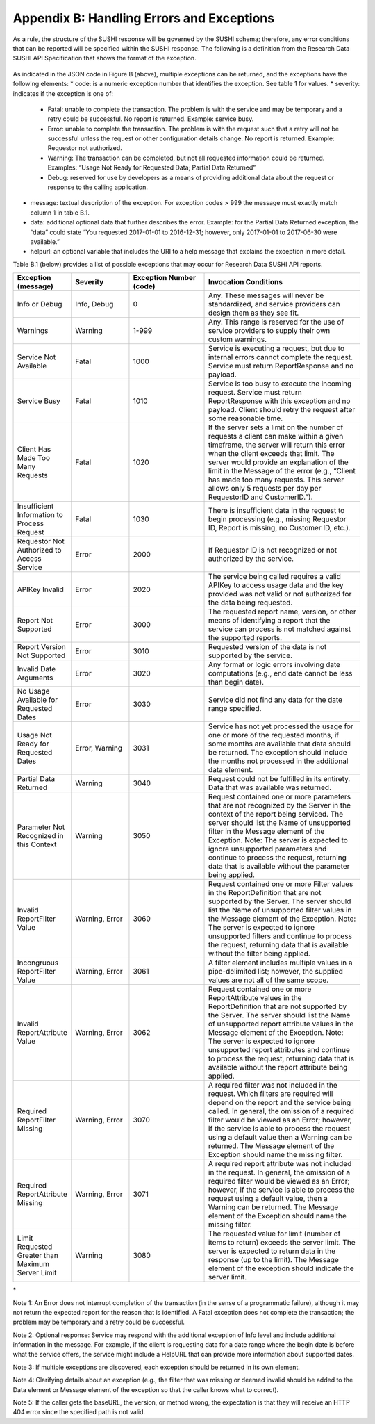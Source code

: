 .. The COUNTER Code of Practice for Research Data © 2017-2024 by COUNTER Metrics
   is licensed under CC BY-SA 4.0. To view a copy of this license,
   visit https://creativecommons.org/licenses/by-sa/4.0/

Appendix B: Handling Errors and Exceptions
==========================================

As a rule, the structure of the SUSHI response will be governed by the SUSHI schema; therefore, any error conditions that can be reported will be specified within the SUSHI response. The following is a definition from the Research Data SUSHI API Specification that shows the format of the exception.

.. figure:: ../_static/img/appendix-b.png
   :alt: SUSHI error model
   :align: center
   :width: 65%

.. centered:: Figure B: The SUSHI error model.

As indicated in the JSON code in Figure B (above), multiple exceptions can be returned, and the exceptions have the following elements:
* code: is a numeric exception number that identifies the exception. See table 1 for values.
* severity: indicates if the exception is one of:
  * Fatal: unable to complete the transaction. The problem is with the service and may be temporary and a retry could be successful. No report is returned. Example: service busy.
  * Error: unable to complete the transaction. The problem is with the request such that a retry will not be successful unless the request or other configuration details change. No report is returned.  Example:  Requestor not authorized.
  * Warning: The transaction can be completed, but not all requested information could be returned. Examples: “Usage Not Ready for Requested Data; Partial Data Returned”
  * Debug: reserved for use by developers as a means of providing additional data about the request or response to the calling application.
* message: textual description of the exception. For exception codes > 999 the message must exactly match column 1 in table B.1.
* data: additional optional data that further describes the error. Example: for the Partial Data Returned exception, the “data” could state “You requested 2017-01-01 to 2016-12-31; however, only 2017-01-01 to 2017-06-30 were available.”
* helpurl: an optional variable that includes the URI to a help message that explains the exception in more detail.

Table B.1 (below) provides a list of possible exceptions that may occur for Research Data SUSHI API reports.

.. only:: latex

   .. tabularcolumns:: |>{\raggedright\arraybackslash}\Y{0.27}|>{\parskip=\tparskip}\Y{0.47}|>{\raggedright\arraybackslash}\Y{0.26}|

.. list-table::
   :class: longtable
   :widths: 20 20 26 54
   :header-rows: 1

   * - Exception (message)
     - Severity
     - Exception Number (code)
     - Invocation Conditions

   * - Info or Debug
     - Info, Debug
     - 0
     - Any. These messages will never be standardized, and service providers can design them as they see fit.

   * - Warnings
     - Warning
     - 1-999
     - Any. This range is reserved for the use of service providers to supply their own custom warnings.
     
   * - Service Not Available
     - Fatal
     - 1000
     - Service is executing a request, but due to internal errors cannot complete the request. Service must return ReportResponse and no payload.
     
   * - Service Busy
     - Fatal
     - 1010
     - Service is too busy to execute the incoming request. Service must return ReportResponse with this exception and no payload. Client should retry the request after some reasonable time.
     
   * - Client Has Made Too Many Requests
     - Fatal
     - 1020
     - If the server sets a limit on the number of requests a client can make within a given timeframe, the server will return this error when the client exceeds that limit. The server would provide an explanation of the limit in the Message of the error (e.g., “Client has made too many requests. This server allows only 5 requests per day per RequestorID and CustomerID.”).
     
   * - Insufficient Information to Process Request
     - Fatal
     - 1030
     - There is insufficient data in the request to begin processing (e.g., missing Requestor ID, Report is missing, no Customer ID, etc.).
     
   * - Requestor Not Authorized to Access Service
     - Error
     - 2000
     - If Requestor ID is not recognized or not authorized by the service.
     
   * - APIKey Invalid
     - Error
     - 2020
     - The service being called requires a valid APIKey to access usage data and the key provided was not valid or not authorized for the data being requested.
     
   * - Report Not Supported
     - Error
     - 3000
     - The requested report name, version, or other means of identifying a report that the service can process is not matched against the supported reports.
     
   * - Report Version Not Supported
     - Error
     - 3010
     - Requested version of the data is not supported by the service.
     
   * - Invalid Date Arguments
     - Error
     - 3020
     - Any format or logic errors involving date computations (e.g., end date cannot be less than begin date).
     
   * - No Usage Available for Requested Dates
     - Error
     - 3030
     - Service did not find any data for the date range specified.
     
   * - Usage Not Ready for Requested Dates
     - Error, Warning
     - 3031
     - Service has not yet processed the usage for one or more of the requested months, if some months are available that data should be returned. The exception should include the months not processed in the additional data element.
     
   * - Partial Data Returned
     - Warning
     - 3040
     - Request could not be fulfilled in its entirety. Data that was available was returned.
     
   * - Parameter Not Recognized in this Context
     - Warning
     - 3050
     - Request contained one or more parameters that are not recognized by the Server in the context of the report being serviced. The server should list the Name of unsupported filter in the Message element of the Exception.
       Note: The server is expected to ignore unsupported parameters and continue to process the request, returning data that is available without the parameter being applied.
     
   * - Invalid ReportFilter Value
     - Warning, Error
     - 3060
     - Request contained one or more Filter values in the ReportDefinition that are not supported by the Server. The server should list the Name of unsupported filter values in the Message element of the Exception.
       Note: The server is expected to ignore unsupported filters and continue to process the request, returning data that is available without the filter being applied.
     
   * - Incongruous ReportFilter Value
     - Warning, Error
     - 3061
     - A filter element includes multiple values in a pipe-delimited list; however, the supplied values are not all of the same scope.
     
   * - Invalid ReportAttribute Value
     - Warning, Error
     - 3062
     - Request contained one or more ReportAttribute values in the ReportDefinition that are not supported by the Server. The server should list the Name of unsupported report attribute values in the Message element of the Exception.
       Note: The server is expected to ignore unsupported report attributes and continue to process the request, returning data that is available without the report attribute being applied.
     
   * - Required ReportFilter Missing
     - Warning, Error
     - 3070
     - A required filter was not included in the request. Which filters are required will depend on the report and the service being called. In general, the omission of a required filter would be viewed as an Error; however, if the service is able to process the request using a default value then a Warning can be returned. The Message element of the Exception should name the missing filter.
     
   * - Required ReportAttribute Missing
     - Warning, Error
     - 3071
     - A required report attribute was not included in the request. In general, the omission of a required filter would be viewed as an Error; however, if the service is able to process the request using a default value, then a Warning can be returned. The Message element of the Exception should name the missing filter.
     
   * - Limit Requested Greater than Maximum Server Limit
     - Warning
     - 3080
     - The requested value for limit (number of items to return) exceeds the server limit. The server is expected to return data in the response (up to the limit). The Message element of the exception should indicate the server limit.
\*

Note 1: An Error does not interrupt completion of the transaction (in the sense of a programmatic failure), although it may not return the expected report for the reason that is identified. A Fatal exception does not complete the transaction; the problem may be temporary and a retry could be successful.

Note 2: Optional response: Service may respond with the additional exception of Info level and include additional information in the message. For example, if the client is requesting data for a date range where the begin date is before what the service offers, the service might include a HelpURL that can provide more information about supported dates.

Note 3: If multiple exceptions are discovered, each exception should be returned in its own element.

Note 4: Clarifying details about an exception (e.g., the filter that was missing or deemed invalid should be added to the Data element or Message element of the exception so that the caller knows what to correct).

Note 5: If the caller gets the baseURL, the version, or method wrong, the expectation is that they will receive an HTTP 404 error since the specified path is not valid.